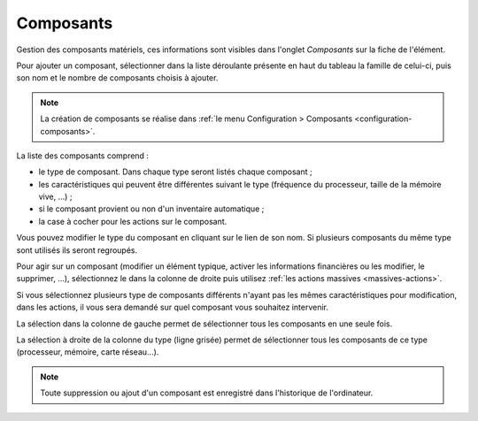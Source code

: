 .. orphan:

Composants
~~~~~~~~~~

Gestion des composants matériels, ces informations sont visibles dans l'onglet `Composants` sur la fiche de l'élément.

Pour ajouter un composant, sélectionner dans la liste déroulante présente en haut du tableau la famille de celui-ci, puis son nom et le nombre de composants choisis à ajouter.

.. note::

   La création de composants se réalise dans :ref:`le menu Configuration > Composants <configuration-composants>`.

La liste des composants comprend :

* le type de composant. Dans chaque type seront listés chaque composant ;
* les caractéristiques qui peuvent être différentes suivant le type (fréquence du processeur, taille de la mémoire vive, ...) ;
* si le composant provient ou non d'un inventaire automatique ;
* la case à cocher pour les actions sur le composant.

Vous pouvez modifier le type du composant en cliquant sur le lien de son nom. Si plusieurs composants du même type sont utilisés ils seront regroupés.

Pour agir sur un composant (modifier un élément typique, activer les informations financières ou les modifier, le supprimer, ...), sélectionnez le dans la colonne de droite puis utilisez :ref:`les actions massives <massives-actions>`.

Si vous sélectionnez plusieurs type de composants différents n'ayant pas les mêmes caractéristiques pour modification, dans les actions, il vous sera demandé sur quel composant vous souhaitez intervenir.

La sélection dans la colonne de gauche permet de sélectionner tous les composants en une seule fois.

La sélection à droite de la colonne du type (ligne grisée) permet de sélectionner tous les composants de ce type (processeur, mémoire, carte réseau...).

.. note::

   Toute suppression ou ajout d'un composant est enregistré dans l'historique de l'ordinateur.

